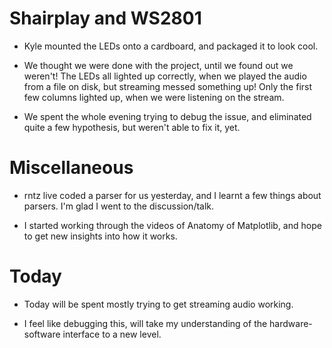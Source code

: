 #+BEGIN_COMMENT
.. title: Hacker School, 2014-07-23
.. slug: hacker-school-2014-07-23
.. date: 2014-07-23 10:51:51 UTC-04:00
.. tags: hackerschool, raspberry-pi, python,
.. link:
.. description:
.. type: text
#+END_COMMENT

* Shairplay and WS2801

- Kyle mounted the LEDs onto a cardboard, and packaged it to look cool.

- We thought we were done with the project, until we found out we weren't!  The
  LEDs all lighted up correctly, when we played the audio from a file on disk,
  but streaming messed something up!  Only the first few columns lighted up,
  when we were listening on the stream.

- We spent the whole evening trying to debug the issue, and eliminated quite a
  few hypothesis, but weren't able to fix it, yet.

* Miscellaneous

- rntz live coded a parser for us yesterday, and I learnt a few things about
  parsers.  I'm glad I went to the discussion/talk.

- I started working through the videos of Anatomy of Matplotlib, and hope to
  get new insights into how it works.

* Today

- Today will be spent mostly trying to get streaming audio working.

- I feel like debugging this, will take my understanding of the
  hardware-software interface to a new level.
